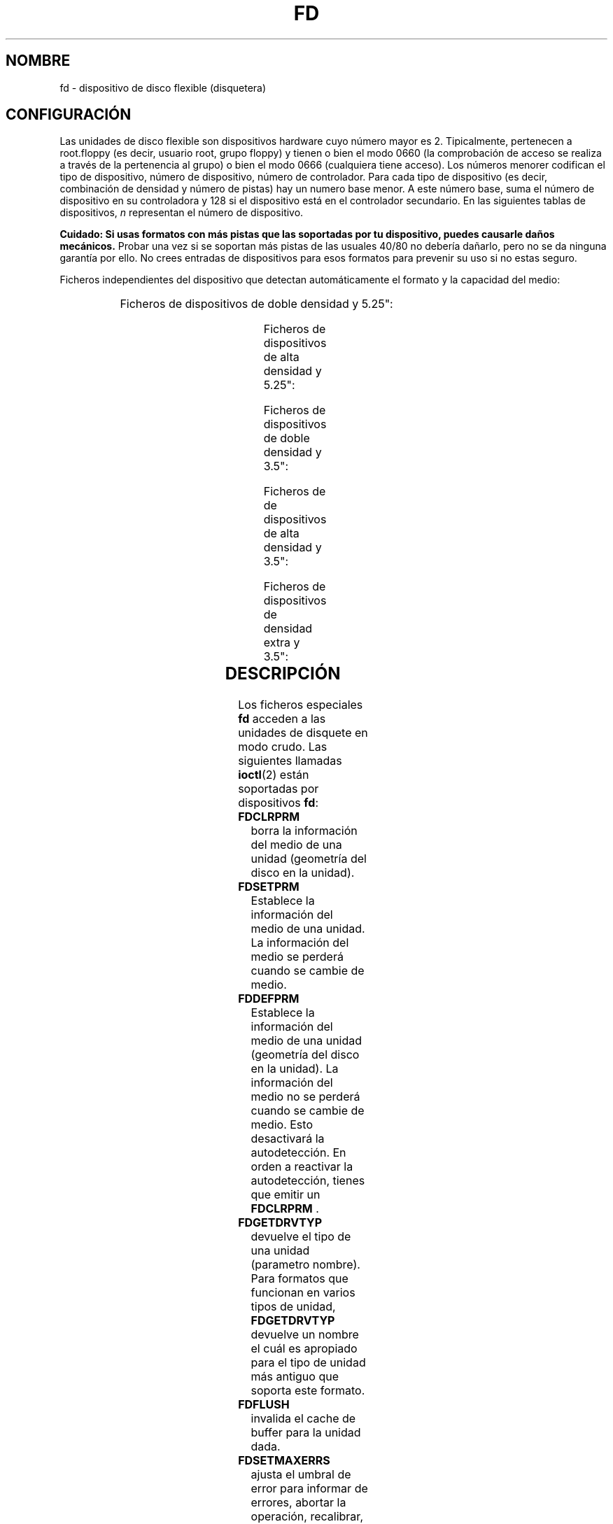 '\" t
.\" Copyright (c) 1993 Michael Haardt (michael@cantor.informatik.rwth-aachen.de)
.\" and 1994,1995 Alain Knaff (Alain.Knaff@imag.fr)
.\"
.\" This is free documentation; you can redistribute it and/or
.\" modify it under the terms of the GNU General Public License as
.\" published by the Free Software Foundation; either version 2 of
.\" the License, or (at your option) any later version.
.\"
.\" The GNU General Public License's references to "object code"
.\" and "executables" are to be interpreted as the output of any
.\" document formatting or typesetting system, including
.\" intermediate and printed output.
.\"
.\" This manual is distributed in the hope that it will be useful,
.\" but WITHOUT ANY WARRANTY; without even the implied warranty of
.\" MERCHANTABILITY or FITNESS FOR A PARTICULAR PURPOSE.  See the
.\" GNU General Public License for more details.
.\"
.\" You should have received a copy of the GNU General Public
.\" License along with this manual; if not, write to the Free
.\" Software Foundation, Inc., 59 Temple Place, Suite 330, Boston, MA 02111,
.\" USA.
.\"
.\" Modified, Sun Feb 26 15:00:02 1995, faith@cs.unc.edu
.\"
.TH FD 4 "29 Enero 1995" "Linux" "Fichero especiales"
.SH NOMBRE
fd \- dispositivo de disco flexible (disquetera)
.SH CONFIGURACIÓN
Las unidades de disco flexible son dispositivos hardware cuyo número mayor es
2. Tipicalmente, pertenecen a root.floppy (es decir, usuario root,
grupo floppy) y tienen o bien el modo 0660 (la comprobación de acceso se
realiza a través de la pertenencia al grupo) o bien el
modo 0666 (cualquiera tiene acceso). Los números menorer codifican el tipo de
dispositivo, 
número de dispositivo, número de controlador. Para cada tipo de dispositivo 
(es decir, combinación de densidad y número de pistas)
hay un numero base menor.  A este número base, suma el número de dispositivo
en su controladora y 128 si el dispositivo está en el controlador secundario.
En las siguientes tablas de dispositivos, \fIn\fP representan el número de 
dispositivo.
.PP
\fBCuidado: Si usas formatos con más pistas
que las soportadas por tu dispositivo, puedes causarle daños mecánicos.\fP
Probar una vez si se soportan más pistas de las usuales 40/80 no debería
dañarlo, pero no se da ninguna garantía por ello.  No crees entradas
de dispositivos para esos formatos para prevenir su uso si no estas seguro.
.PP
Ficheros independientes del dispositivo que detectan automáticamente 
el formato y la capacidad del medio:
.PP

.TS
l l.
Nombre	Nº base menor
_
\fBfd\fP\fIn\fP 0
.TE
.PP
Ficheros de dispositivos de doble densidad y 5.25":
.PP

.TS
lw(1i) l l l l l.
Nombre	Capac.	Cil.	Sect.	Cabez.	N\º base menor
_
\fBfd\fP\fIn\fP\fBd360\fP	360K	40	9	2	4
.TE

.PP
Ficheros de dispositivos de alta densidad y 5.25":
.PP

.TS
lw(1i) l l l l l.
Nombre	Capac.	Cil.	Sect.	Cabez.	Nº base menor
_
\fBfd\fP\fIn\fP\fBh360\fP	360K	40	9	2	20
\fBfd\fP\fIn\fP\fBh410\fP	410K	41	10	2	48
\fBfd\fP\fIn\fP\fBh420\fP	420K	42	10	2	64
\fBfd\fP\fIn\fP\fBh720\fP	720K	80	9	2	24
\fBfd\fP\fIn\fP\fBh880\fP	880K	80	11	2	80
\fBfd\fP\fIn\fP\fBh1200\fP	1200K	80	15	2	8
\fBfd\fP\fIn\fP\fBh1440\fP	1440K	80	18	2	40
\fBfd\fP\fIn\fP\fBh1476\fP	1476K	82	18	2	56
\fBfd\fP\fIn\fP\fBh1494\fP	1494K	83	18	2	72
\fBfd\fP\fIn\fP\fBh1600\fP	1600K	80	20	2	92
.TE
.PP
Ficheros de dispositivos de doble densidad y 3.5":
.PP
.TS
lw(1i) l l l l l.
Nombre	Capac.	Cil.	Sect.	Cabez.	Nº base menor
_
\fBfd\fP\fIn\fP\fBD360\fP	360K	80	9	1	12
\fBfd\fP\fIn\fP\fBD720\fP	720K	80	9	2	16
\fBfd\fP\fIn\fP\fBD800\fP	800K	80	10	2	120
\fBfd\fP\fIn\fP\fBD1040\fP	1040K	80	13	2	84
\fBfd\fP\fIn\fP\fBD1120\fP	1120K	80	14	2	88

.TE
.PP
Ficheros de de dispositivos de alta densidad y 3.5":
.PP
.TS
lw(1i) l l l l l.
Nombre	Capac.	Cil.	Sect.	Cabez.	Nº base menor
_
\fBfd\fP\fIn\fP\fBH360\fP	360K	40	9	2	12
\fBfd\fP\fIn\fP\fBH720\fP	720K	80	9	2	16
\fBfd\fP\fIn\fP\fBH820\fP	820K	82	10	2	52
\fBfd\fP\fIn\fP\fBH830\fP	830K	83	10	2	68
\fBfd\fP\fIn\fP\fBH1440\fP	1440K	80	18	2	28
\fBfd\fP\fIn\fP\fBH1600\fP	1600K	80	20	2	124
\fBfd\fP\fIn\fP\fBH1680\fP	1680K	80	21	2	44
\fBfd\fP\fIn\fP\fBH1722\fP	1722K	82	21	2	60
\fBfd\fP\fIn\fP\fBH1743\fP	1743K	83	21	2	76
\fBfd\fP\fIn\fP\fBH1760\fP	1760K	80	22	2	96
\fBfd\fP\fIn\fP\fBH1840\fP	1840K	80	23	2	116
\fBfd\fP\fIn\fP\fBH1920\fP	1920K	80	24	2	100
.TE
.PP
Ficheros de dispositivos de densidad extra y 3.5":
.PP
.TS
lw(1i) l l l l l.
Nombre	Capac.	Cil.	Sect.	Cabez.	Nº base menor
_
\fBfd\fP\fIn\fP\fBE2880\fP	2880K	80	36	2	32
\fBfd\fP\fIn\fP\fBCompaQ\fP	2880K	80	36	2	36
\fBfd\fP\fIn\fP\fBE3200\fP	3200K	80	40	2	104
\fBfd\fP\fIn\fP\fBE3520\fP	3520K	80	44	2	108
\fBfd\fP\fIn\fP\fBE3840\fP	3840K	80	48	2	112
.TE
.SH DESCRIPCIÓN
Los ficheros especiales \fBfd\fP acceden a las unidades de disquete en modo
crudo.
Las siguientes llamadas 
.BR ioctl (2)
están soportadas por dispositivos \fBfd\fP:
.IP \fBFDCLRPRM\fP
borra la información del medio de una unidad (geometría del disco en la unidad).
.IP \fBFDSETPRM\fP
Establece la información del medio de una unidad. La información del medio
se perderá cuando se cambie de medio.
.IP \fBFDDEFPRM\fP
Establece la información del medio de una unidad (geometría del disco en la
unidad). La información del medio no se perderá cuando se cambie de medio.
Esto desactivará la autodetección. En orden a reactivar la autodetección,
tienes que emitir un \fBFDCLRPRM\fP .
.IP \fBFDGETDRVTYP\fP
devuelve el tipo de una unidad (parametro nombre).  Para formatos que
funcionan en varios tipos de unidad, \fBFDGETDRVTYP\fP devuelve un nombre
el cuál es apropiado para el tipo de unidad más antiguo que soporta este
formato.
.IP \fBFDFLUSH\fP
invalida el cache de buffer para la unidad dada.
.IP \fBFDSETMAXERRS\fP
ajusta el umbral de error para informar de errores, abortar la operación,
recalibrar, reinicar la unidad y leer sector a sector.
.IP \fBFDSETMAXERRS\fP
obtiene el umbral actual de error.
.IP \fBFDGETDRVTYP\fP
obtiene el nombre interno de la unidad.
.IP \fBFDWERRORCLR\fP
borra la estadística de errores de escritura.
.IP \fBFDWERRORGET\fP
lee la estadística de errores de escritura. Esto incluye el número total de
errores de escritura, la posición y disco del primer error de escritura, y la
posición y disco del último error de escritura. Los discos se identifican
mediante un número de generación el cuál se incrementa (al menos) en cada
cambio de disco.
.IP \fBFDTWADDLE\fP
Apaga el motor de la unidad por unos pocos microsegundos. Esto podría ser 
necesario para acceder a un disco cuyos sectores están muy juntos.
.IP \fBFDSETDRVPRM\fP
ajusta varios parametros de unidad.
.IP \fBFDGETDRVPRM\fP
devuelve los parámetros anteriores.
.IP \fBFDGETDRVSTAT\fP
obtiene el estado de la cache de la unidad (cambios de disco, protección de escritura)
.IP \fBFDPOLLDRVSTAT\fP
consulta a la unidad y devuelve su estado.
.IP \fBFDGETFDCSTAT\fP
obtiene el estado del controlador de la disquetera.
.IP \fBFDRESET\fP
reinicia el controlador de la disquetera bajo ciertas condiciones.
.IP \fBFDRAWCMD\fP
envía una orden directa al controlador de la disquetera.
.PP
Para una información más precisa, consultar también los ficheros de cabecera
<linux/fd.h> y <linux/fdreg.h>, así como la página de manual para
floppycontrol.
.SH OBSERVACIONES
Los diversos formatos permiten leer y escribir muchos tipos de discos.
No obstante, si un disquete está formateado con un espacio entre sectores
demasiado pequeño, el rendimiento puede caer, hasta el punto de necesitar
unos pocos segundos para acceder a una pista entera. Para prevenir esto, usar
formatos con entrelazado. No es posible leer discos que han sido formateados
usando GCR(group code recording), la cuál se usa
en computadores Apple II y Macintosh (discos de 800K). No está soportada la
lectura de disquetes con los sectores marcados físicamente, mediante un agujero
por sector. 
Esto solía ser común en los viejos disquetes de 8 pulgadas.
.SH FICHEROS
/dev/fd*
.SH AUTORES
Alain Knaff (Alain.Knaff@imag.fr), David Niemi
(niemidc@clark.net), Bill Broadhurst (bbroad@netcom.com).
.SH "VÉASE TAMBIÉN"
.BR floppycontrol (1),
.BR mknod (1),
.BR chown (1),
.BR getfdprm (1),
.BR superformat (1),
.BR mount (8),
.BR setfdprm (8)


